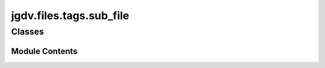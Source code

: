 

 
.. _jgdv.files.tags.sub_file:
   
    
========================
jgdv.files.tags.sub_file
========================

   
.. py:module:: jgdv.files.tags.sub_file

       
 

   
 

 

 
   
        

           

 
 

           
   
             
  
           
 
  
 
 
  

   
Classes
-------


.. autoapisummary::

    jgdv.files.tags.sub_file.SubstitutionFile
           
 
      
 
Module Contents
===============

 
 

.. _jgdv.files.tags.sub_file.SubstitutionFile:
   
.. py:class:: SubstitutionFile(/, **data: Any)
   
   Bases: :py:obj:`jgdv.files.tags.tag_file.TagFile` 
     
   SubstitutionFiles add a replacement tag for some tags

   Substitution file format is single lines of:
   ^{tag} {sep} {count} [{sep} {replacement}]*$


   
   .. py:method:: _add_sub(key: str, subs: list[str], *, count: str | int = 1) -> None

   .. py:method:: canonical() -> jgdv.files.tags.tag_file.TagFile

      create a tagfile of just canonical tags


   .. py:method:: has_sub(value: str) -> bool

   .. py:method:: known() -> jgdv.files.tags.tag_file.TagFile

      Get a TagFile of all known tags. both canonical and not


   .. py:method:: sub(value: str) -> set[str]

      apply a substitution if it exists


   .. py:method:: sub_many(*values: str) -> set[str]

   .. py:method:: update(*values: str | tuple | dict | SubstitutionFile | jgdv.files.tags.tag_file.TagFile | set) -> Self

      Overrides TagFile.update to handle tuples of (tag, count, replacements*)
      and (tag, replacements*)


   .. py:attribute:: ext
      :type:  str
      :value: '.sub'


   .. py:attribute:: sep
      :type:  str
      :value: ' : '


   .. py:attribute:: substitutions
      :type:  dict[str, set[str]]

 
 
   
